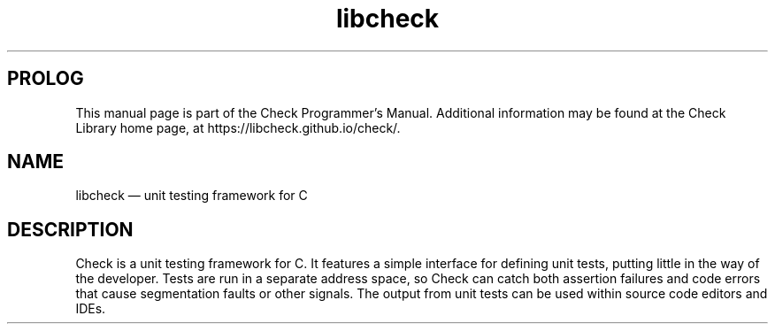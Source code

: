 .\" Copyright (c) LibCheck, 2001-2020.
.\" 
.\" Permission is granted to copy, distribute and/or
.\" modify this document under the terms of the GNU
.\" Free Documentation License, Version 1.3 or any later
.\" version published by the Free Software Foundation; with
.\" no Invariant Sections, no Front-Cover Texts, and no
.\" Back-Cover Texts.  A copy of the license is included in
.\" the section entitled "GNU Free Documentation License".
.\"
.TH "libcheck" "7" "" "0.15.2" "LibCheck"
.SH "PROLOG"
This manual page is part of the Check Programmer's Manual.
Additional information may be found at the Check Library
home page, at https://libcheck.github.io/check/.
.SH "NAME"
libcheck
\(em unit testing framework for C
.SH "DESCRIPTION"
Check is a unit testing framework for C. It features a
simple interface for defining unit tests, putting little in
the way of the developer. Tests are run in a separate
address space, so Check can catch both assertion failures
and code errors that cause segmentation faults or other
signals. The output from unit tests can be used within
source code editors and IDEs.
